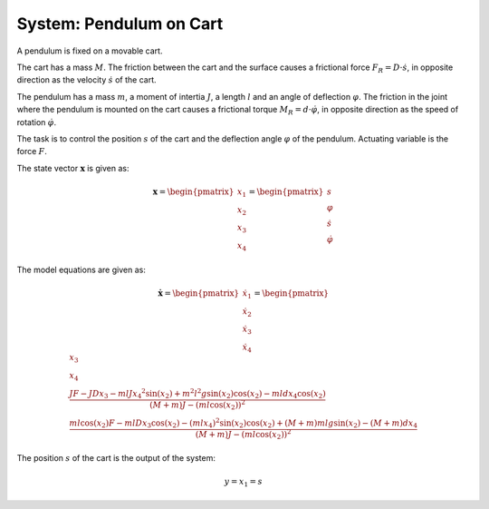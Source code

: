============================
System: Pendulum on Cart
============================

A pendulum is fixed on a movable cart.

The cart has a mass :math:`M`. 
The friction between the cart and the surface causes
a frictional force :math:`F_R = D \cdot \dot{s}`,
in opposite direction as the velocity :math:`\dot{s}` of the cart.

The pendulum has a mass :math:`m`, a moment of intertia :math:`J`,
a length :math:`l` and an angle of deflection :math:`\varphi`.
The friction in the joint where the pendulum is mounted on the cart 
causes a frictional torque :math:`M_R = d \cdot \dot{\varphi}`,
in opposite direction as the speed of rotation :math:`\dot{\varphi}`.

The task is to control the position :math:`s` of the cart 
and the deflection angle :math:`\varphi` of the pendulum.
Actuating variable is the force :math:`F`.

.. image:: ../pictures/rodPendulum.png

The state vector :math:`\boldsymbol{x}` is given as:

.. math::
    
    \boldsymbol{x} 
    =
    \begin{pmatrix}
        x_1 \\
        x_2 \\
        x_3 \\
        x_4
    \end{pmatrix} 
    =
    \begin{pmatrix}
        s \\
        \varphi \\
        \dot{s} \\
        \dot{\varphi}
    \end{pmatrix} 

The model equations are given as:

.. math:: 

    \boldsymbol{\dot{x}} 
    =
    \begin{pmatrix}
        \dot{x_1} \\
        \dot{x_2} \\
        \dot{x_3} \\
        \dot{x_4}
    \end{pmatrix} 
    =
    \begin{pmatrix}
        x_3 \\
        x_4 \\
        \frac{JF - JDx_3 - mlJ{x_4}^2 \sin(x_2) + m^2 l^2 g \sin(x_2)\cos(x_2) - mldx_4\cos(x_2)}
            {(M+m)J - (ml\cos(x_2))^2} \\
        \frac{ml\cos(x_2)F - mlDx_3\cos(x_2) - (mlx_4)^2 \sin(x_2)\cos(x_2) + (M+m)mlg\sin(x_2) - (M+m)dx_4}
            {(M+m)J - (ml\cos(x_2))^2}
    \end{pmatrix} 


The position :math:`s` of the cart is the output of the system: 

.. math::

    y = x_1 = s
